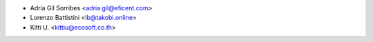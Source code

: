 * Adria Gil Sorribes <adria.gil@eficent.com>
* Lorenzo Battistini <lb@takobi.online>
* Kitti U. <kittiu@ecosoft.co.th>